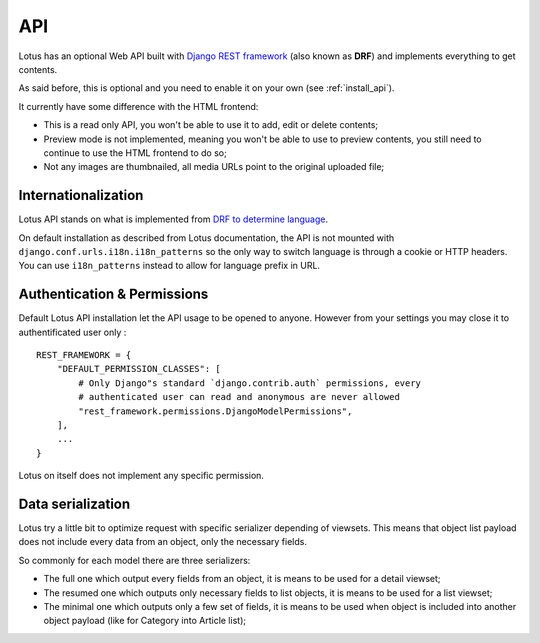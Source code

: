 .. _api_intro:

.. _Django REST framework: https://www.django-rest-framework.org/

===
API
===

Lotus has an optional Web API built with `Django REST framework`_ (also known as
**DRF**) and implements everything to get contents.

As said before, this is optional and you need to enable it on your own (see
:ref:`install_api`).

It currently have some difference with the HTML frontend:

* This is a read only API, you won't be able to use it to add, edit or delete contents;
* Preview mode is not implemented, meaning you won't be able to use to preview
  contents, you still need to continue to use the HTML frontend to do so;
* Not any images are thumbnailed, all media URLs point to the original uploaded file;


Internationalization
********************

Lotus API stands on what is implemented from
`DRF to determine language <https://www.django-rest-framework.org/topics/internationalization/#how-the-language-is-determined>`_.

On default installation as described from Lotus documentation, the API is not mounted
with ``django.conf.urls.i18n.i18n_patterns`` so the only way to switch language is
through a cookie or HTTP headers. You can use ``i18n_patterns`` instead to allow for
language prefix in URL.


Authentication & Permissions
****************************

Default Lotus API installation let the API usage to be opened to anyone. However from
your settings you may close it to authentificated user only : ::

    REST_FRAMEWORK = {
        "DEFAULT_PERMISSION_CLASSES": [
            # Only Django"s standard `django.contrib.auth` permissions, every
            # authenticated user can read and anonymous are never allowed
            "rest_framework.permissions.DjangoModelPermissions",
        ],
        ...
    }

Lotus on itself does not implement any specific permission.


Data serialization
******************

Lotus try a little bit to optimize request with specific serializer depending of
viewsets. This means that object list payload does not include every data from an
object, only the necessary fields.

So commonly for each model there are three serializers:

* The full one which output every fields from an object, it is means to be used for
  a detail viewset;
* The resumed one which outputs only necessary fields to list objects, it is means to
  be used for a list viewset;
* The minimal one which outputs only a few set of fields, it is means to be used when
  object is included into another object payload (like for Category into Article list);

